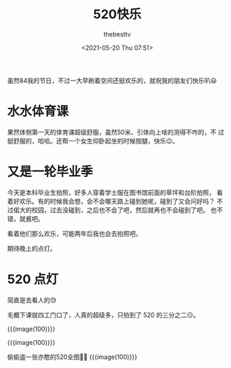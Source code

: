 #+title: 520快乐
#+date: <2021-05-20 Thu 07:51>
#+author: thebesttv

虽然84我的节日，不过一大早刷着空间还挺欢乐的，就祝我的朋友们快乐叭😃

* 水水体育课
  果然体侧第一天的体育课超级舒服，虽然50米、引体向上啥的测得不咋的，不
  过挺舒服的，哈哈。还帮一个女生仰卧起坐的时候按腿，快乐😉。

* 又是一轮毕业季
  今天是本科毕业生拍照，好多人穿着学士服在图书馆前面的草坪和台阶拍照，
  看着好欢乐。有的时候我会想，会不会哪天路上碰到她呢，碰到了又会问好吗？
  不过偌大的校园，过去没碰到，之后也不会了吧，然后就再也不会碰到了吧。
  也不错，就酱吧。

  看着他们那么欢乐，可能两年后我也会去拍照吧。

  期待晚上的点灯。

* 520 点灯
  简直是去看人的😓

  毛概下课就四工门口了，人真的超级多，只拍到了 520 的三分之二😑。

  {{{image(100)}}}
  [[./2021-05-20/lights-1.jpg]]

  {{{image(100)}}}
  [[./2021-05-20/lights-2.jpg]]

  偷偷盗一张亦憨的520全图🤫😉
  {{{image(100)}}}
  [[./2021-05-20/lights-3.jpg]]
